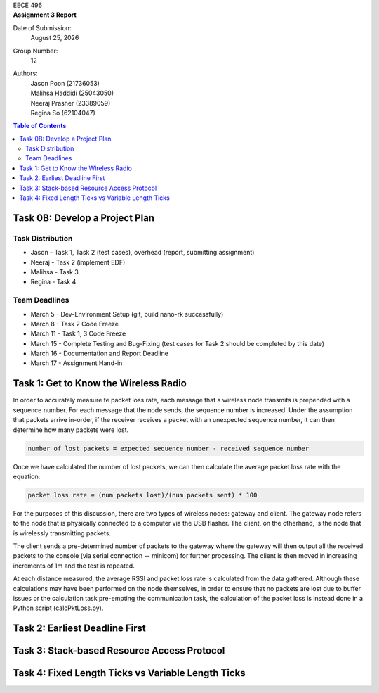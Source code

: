 .. CoverPage
   
.. class:: title

EECE 496

.. class:: subtitle

Assignment 3 Report

Date of Submission:
    | |date|

Group Number:
    | 12

Authors:
    | Jason Poon (21736053)
    | Malihsa Haddidi (25043050)
    | Neeraj Prasher (23389059)
    | Regina So (62104047)

.. raw:: pdf

   PageBreak

.. TOC

.. contents:: Table of Contents
   :depth: 2

Task 0B: Develop a Project Plan
===============================

Task Distribution
-----------------
* Jason - Task 1, Task 2 (test cases), overhead (report, submitting assignment)
* Neeraj - Task 2 (implement EDF)
* Malihsa - Task 3
* Regina - Task 4

Team Deadlines
--------------
* March 5 - Dev-Environment Setup (git, build nano-rk successfully)
* March 8 - Task 2 Code Freeze
* March 11 - Task 1, 3 Code Freeze
* March 15 - Complete Testing and Bug-Fixing (test cases for Task 2 should be completed by this date)
* March 16 - Documentation and Report Deadline
* March 17 - Assignment Hand-in

Task 1: Get to Know the Wireless Radio
======================================

In order to accurately measure te packet loss rate, each message that a wireless node transmits is prepended with a sequence number.
For each message that the node sends, the sequence number is increased.
Under the assumption that packets arrive in-order, if the receiver receives a packet with an unexpected sequence number, it can then determine how many packets were lost.

.. code-block:: python

   number of lost packets = expected sequence number - received sequence number

Once we have calculated the number of lost packets, we can then calculate the average packet loss rate with the equation:

.. code-block:: python

   packet loss rate = (num packets lost)/(num packets sent) * 100

For the purposes of this discussion, there are two types of wireless nodes: gateway and client.
The gateway node refers to the node that is physically connected to a computer via the USB flasher.
The client, on the otherhand, is the node that is wirelessly transmitting packets.

The client sends a pre-determined number of packets to the gateway where the gateway will then output all the received packets to the console (via serial connection -- minicom) for further processing. 
The client is then moved in increasing increments of 1m and the test is repeated.

At each distance measured, the average RSSI and packet loss rate is calculated from the data gathered.
Although these calculations may have been performed on the node themselves, in order to ensure that no packets are lost due to buffer issues or the calculation task pre-empting the communication task, the calculation of the packet loss is instead done in a Python script (calcPktLoss.py).

Task 2: Earliest Deadline First
===============================

Task 3: Stack-based Resource Access Protocol
============================================

Task 4: Fixed Length Ticks vs Variable Length Ticks
===================================================


.. |date| date:: %B %d, %Y
